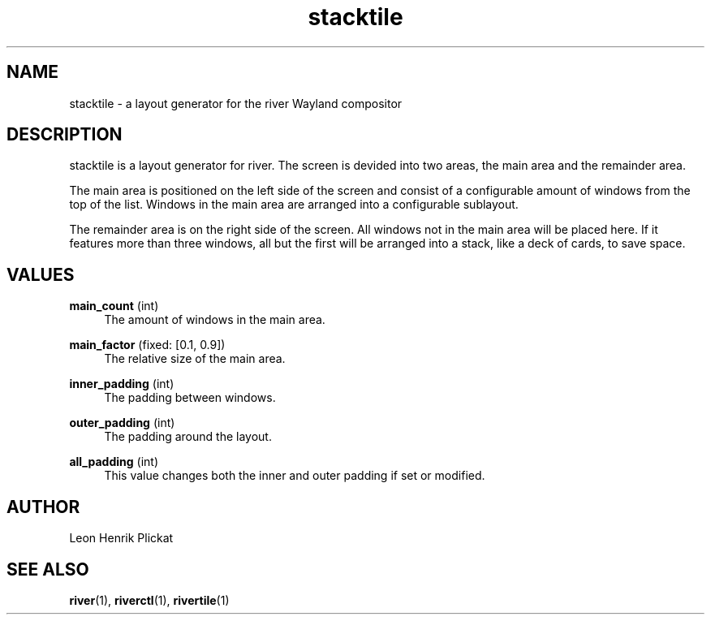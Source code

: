 .TH stacktile 1 2021-03-14 stacktile-1.0.1

.SH NAME
stacktile - a layout generator for the river Wayland compositor

.SH DESCRIPTION
stacktile is a layout generator for river. The screen is devided into two areas,
the main area and the remainder area.
.P
The main area is positioned on the left side of the screen and consist of a
configurable amount of windows from the top of the list. Windows in the main
area are arranged into a configurable sublayout.
.P
The remainder area is on the right side of the screen. All windows not in the
main area will be placed here. If it features more than three windows, all but
the first will be arranged into a stack, like a deck of cards, to save space.

.SH VALUES
\fBmain_count\fR (int)
.RS 4
The amount of windows in the main area.
.P
.RE

\fBmain_factor\fR (fixed: [0.1, 0.9])
.RS 4
The relative size of the main area.
.P
.RE

\fBinner_padding\fR (int)
.RS 4
The padding between windows.
.P
.RE

\fBouter_padding\fR (int)
.RS 4
The padding around the layout.
.P
.RE

\fBall_padding\fR (int)
.RS 4
This value changes both the inner and outer padding if set or modified.
.P
.RE

.SH AUTHOR
Leon Henrik Plickat

.SH SEE ALSO
.P
\fBriver\fR(1), \fBriverctl\fR(1), \fBrivertile\fR(1)

